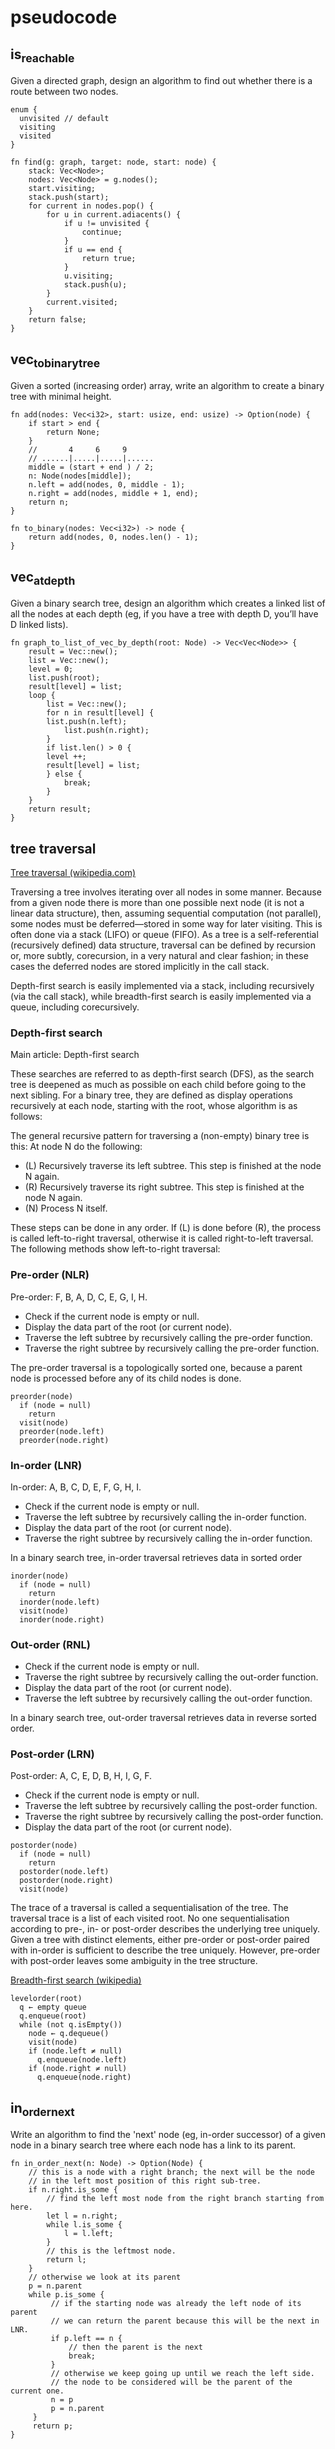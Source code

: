 * pseudocode

** is_reachable

Given a directed graph, design an algorithm to find out whether there is
a route between two nodes.

#+begin_example
enum {
  unvisited // default
  visiting
  visited
}

fn find(g: graph, target: node, start: node) {
    stack: Vec<Node>;
    nodes: Vec<Node> = g.nodes();
    start.visiting;
    stack.push(start);
    for current in nodes.pop() {
        for u in current.adiacents() {
            if u != unvisited {
                continue;
            }
            if u == end {
                return true;
            }
            u.visiting;
            stack.push(u);
        }
        current.visited;
    }
    return false;
}
#+end_example

** vec_to_binary_tree

Given a sorted (increasing order) array, write an algorithm to create a
binary tree with minimal height.

#+begin_example
fn add(nodes: Vec<i32>, start: usize, end: usize) -> Option(node) {
    if start > end {
        return None;
    }
    //       4     6     9
    // ......|.....|.....|......
    middle = (start + end ) / 2;
    n: Node(nodes[middle]);
    n.left = add(nodes, 0, middle - 1);
    n.right = add(nodes, middle + 1, end);
    return n;
}

fn to_binary(nodes: Vec<i32>) -> node {
    return add(nodes, 0, nodes.len() - 1);
}
#+end_example

** vec_at_depth

Given a binary search tree, design an algorithm which creates a linked
list of all the nodes at each depth (eg, if you have a tree with depth
D, you’ll have D linked lists).

#+begin_example
fn graph_to_list_of_vec_by_depth(root: Node) -> Vec<Vec<Node>> {
    result = Vec::new();
    list = Vec::new();
    level = 0;
    list.push(root);
    result[level] = list;
    loop {
        list = Vec::new();
        for n in result[level] {
	    list.push(n.left);
            list.push(n.right);
        }
        if list.len() > 0 {
	    level ++;
	    result[level] = list;
        } else {
            break;
        }
    }
    return result;
}
#+end_example

** tree traversal

[[https://en.wikipedia.org/wiki/Tree_traversal#Depth-first_search][Tree traversal (wikipedia.com)]]

Traversing a tree involves iterating over all nodes in some
manner. Because from a given node there is more than one possible next
node (it is not a linear data structure), then, assuming sequential
computation (not parallel), some nodes must be deferred—stored in some
way for later visiting. This is often done via a stack (LIFO) or queue
(FIFO). As a tree is a self-referential (recursively defined) data
structure, traversal can be defined by recursion or, more subtly,
corecursion, in a very natural and clear fashion; in these cases the
deferred nodes are stored implicitly in the call stack.

Depth-first search is easily implemented via a stack, including
recursively (via the call stack), while breadth-first search is easily
implemented via a queue, including corecursively.

*** Depth-first search

Main article: Depth-first search

These searches are referred to as depth-first search (DFS), as the
search tree is deepened as much as possible on each child before going
to the next sibling. For a binary tree, they are defined as display
operations recursively at each node, starting with the root, whose
algorithm is as follows:

The general recursive pattern for traversing a (non-empty) binary tree
is this: At node N do the following:

- (L) Recursively traverse its left subtree. This step is finished at
  the node N again.
- (R) Recursively traverse its right subtree. This step is finished at
  the node N again.
- (N) Process N itself.

These steps can be done in any order. If (L) is done before (R), the
process is called left-to-right traversal, otherwise it is called
right-to-left traversal. The following methods show left-to-right
traversal:

*** Pre-order (NLR)

Pre-order: F, B, A, D, C, E, G, I, H.

- Check if the current node is empty or null.
- Display the data part of the root (or current node).
- Traverse the left subtree by recursively calling the pre-order function.
- Traverse the right subtree by recursively calling the pre-order function.

The pre-order traversal is a topologically sorted one, because a parent
node is processed before any of its child nodes is done.

: preorder(node)
:   if (node = null)
:     return
:   visit(node)
:   preorder(node.left)
:   preorder(node.right)


*** In-order (LNR)

In-order: A, B, C, D, E, F, G, H, I.

- Check if the current node is empty or null.
- Traverse the left subtree by recursively calling the in-order function.
- Display the data part of the root (or current node).
- Traverse the right subtree by recursively calling the in-order function.

In a binary search tree, in-order traversal retrieves data in sorted order

: inorder(node)
:   if (node = null)
:     return
:   inorder(node.left)
:   visit(node)
:   inorder(node.right)

*** Out-order (RNL)

- Check if the current node is empty or null.
- Traverse the right subtree by recursively calling the out-order function.
- Display the data part of the root (or current node).
- Traverse the left subtree by recursively calling the out-order function.

In a binary search tree, out-order traversal retrieves data in reverse
sorted order.

*** Post-order (LRN)

Post-order: A, C, E, D, B, H, I, G, F.

- Check if the current node is empty or null.
- Traverse the left subtree by recursively calling the post-order function.
- Traverse the right subtree by recursively calling the post-order function.
- Display the data part of the root (or current node).

: postorder(node)
:   if (node = null)
:     return
:   postorder(node.left)
:   postorder(node.right)
:   visit(node)

The trace of a traversal is called a sequentialisation of the tree. The
traversal trace is a list of each visited root. No one sequentialisation
according to pre-, in- or post-order describes the underlying tree
uniquely. Given a tree with distinct elements, either pre-order or
post-order paired with in-order is sufficient to describe the tree
uniquely. However, pre-order with post-order leaves some ambiguity in
the tree structure.

[[https://en.wikipedia.org/wiki/Breadth-first_search][Breadth-first search (wikipedia)]]

#+begin_example
levelorder(root)
  q ← empty queue
  q.enqueue(root)
  while (not q.isEmpty())
    node ← q.dequeue()
    visit(node)
    if (node.left ≠ null)
      q.enqueue(node.left)
    if (node.right ≠ null)
      q.enqueue(node.right)
#+end_example

** in_order_next

Write an algorithm to find the 'next' node (eg, in-order successor) of
a given node in a binary search tree where each node has a link to its
parent.

#+begin_example
fn in_order_next(n: Node) -> Option(Node) {
    // this is a node with a right branch; the next will be the node
    // in the left most position of this right sub-tree.
    if n.right.is_some {
        // find the left most node from the right branch starting from here.
        let l = n.right;
        while l.is_some {
            l = l.left;
        }
        // this is the leftmost node.
        return l;
    }
    // otherwise we look at its parent
    p = n.parent
    while p.is_some {
         // if the starting node was already the left node of its parent
         // we can return the parent because this will be the next in LNR.
         if p.left == n {
             // then the parent is the next
             break;
         }
         // otherwise we keep going up until we reach the left side.
         // the node to be considered will be the parent of the current one.
         n = p
         p = n.parent
     }
     return p;
}
#+end_example
